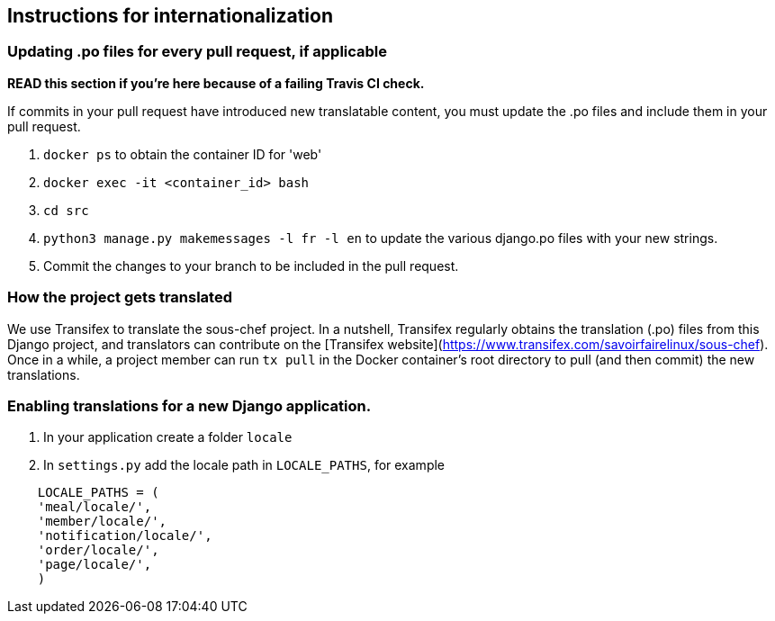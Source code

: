 ## Instructions for internationalization

### Updating .po files for every pull request, if applicable
**READ this section if you're here because of a failing Travis CI check.**

If commits in your pull request have introduced new translatable content, you must update the .po files and include them in your pull request.

1. `docker ps` to obtain the container ID for 'web'
2. `docker exec -it <container_id> bash`
3. `cd src`
4. `python3 manage.py makemessages -l fr -l en` to update the various django.po
files with your new strings.
5. Commit the changes to your branch to be included in the pull request.

### How the project gets translated
We use Transifex to translate the sous-chef project. In a nutshell, Transifex regularly obtains the translation (.po) files from this Django project, and translators can contribute on the [Transifex website](https://www.transifex.com/savoirfairelinux/sous-chef). Once in a while, a project member can run `tx pull` in the Docker container's root directory to pull (and then commit) the new translations.

### Enabling translations for a new Django application.
1. In your application create a folder `locale`
2. In `settings.py` add the locale path in `LOCALE_PATHS`,
  for example
```
    LOCALE_PATHS = (
    'meal/locale/',
    'member/locale/',
    'notification/locale/',
    'order/locale/',
    'page/locale/',
    )
```
